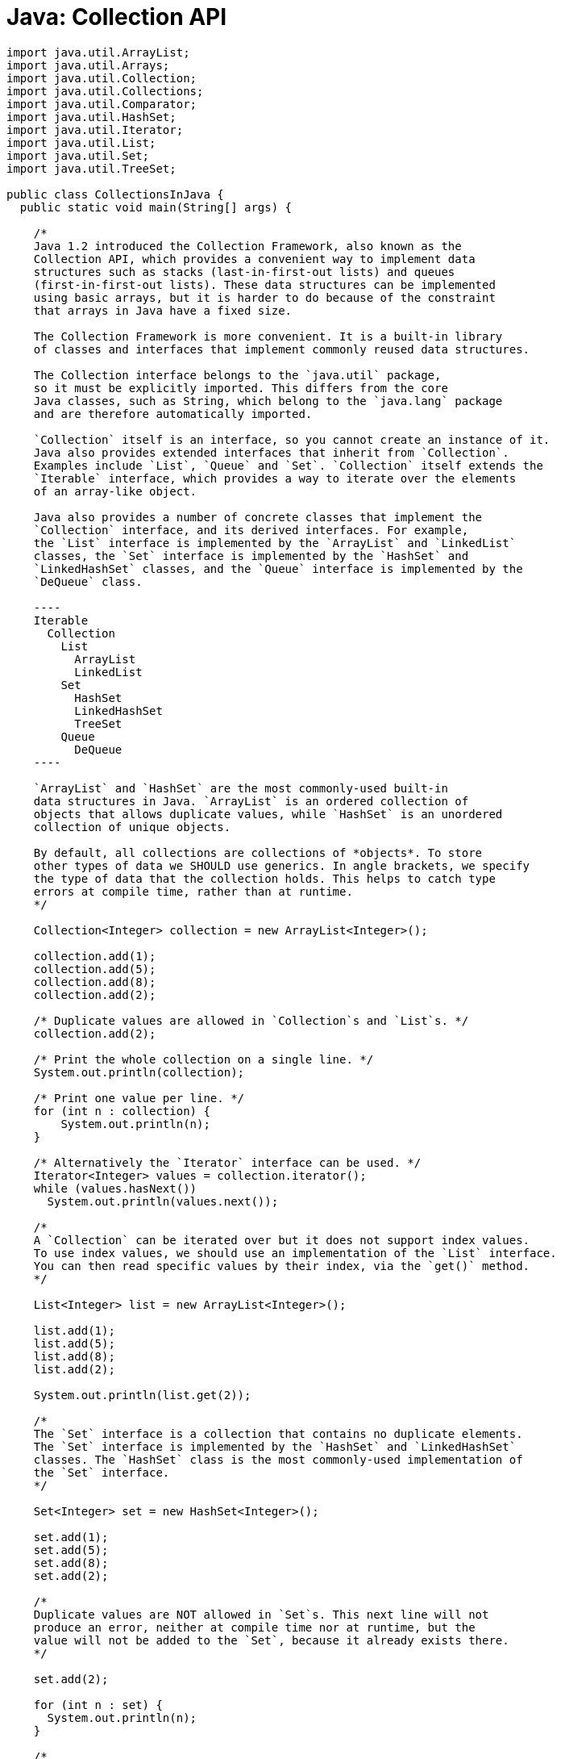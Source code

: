 = Java: Collection API

[source,java]
----
import java.util.ArrayList;
import java.util.Arrays;
import java.util.Collection;
import java.util.Collections;
import java.util.Comparator;
import java.util.HashSet;
import java.util.Iterator;
import java.util.List;
import java.util.Set;
import java.util.TreeSet;

public class CollectionsInJava {
  public static void main(String[] args) {

    /*
    Java 1.2 introduced the Collection Framework, also known as the
    Collection API, which provides a convenient way to implement data
    structures such as stacks (last-in-first-out lists) and queues
    (first-in-first-out lists). These data structures can be implemented
    using basic arrays, but it is harder to do because of the constraint
    that arrays in Java have a fixed size.

    The Collection Framework is more convenient. It is a built-in library
    of classes and interfaces that implement commonly reused data structures.

    The Collection interface belongs to the `java.util` package,
    so it must be explicitly imported. This differs from the core
    Java classes, such as String, which belong to the `java.lang` package
    and are therefore automatically imported.

    `Collection` itself is an interface, so you cannot create an instance of it.
    Java also provides extended interfaces that inherit from `Collection`.
    Examples include `List`, `Queue` and `Set`. `Collection` itself extends the
    `Iterable` interface, which provides a way to iterate over the elements
    of an array-like object.

    Java also provides a number of concrete classes that implement the
    `Collection` interface, and its derived interfaces. For example,
    the `List` interface is implemented by the `ArrayList` and `LinkedList`
    classes, the `Set` interface is implemented by the `HashSet` and
    `LinkedHashSet` classes, and the `Queue` interface is implemented by the
    `DeQueue` class.

    ----
    Iterable
      Collection
        List
          ArrayList
          LinkedList
        Set
          HashSet
          LinkedHashSet
          TreeSet
        Queue
          DeQueue
    ----

    `ArrayList` and `HashSet` are the most commonly-used built-in
    data structures in Java. `ArrayList` is an ordered collection of
    objects that allows duplicate values, while `HashSet` is an unordered
    collection of unique objects.

    By default, all collections are collections of *objects*. To store
    other types of data we SHOULD use generics. In angle brackets, we specify
    the type of data that the collection holds. This helps to catch type
    errors at compile time, rather than at runtime.
    */

    Collection<Integer> collection = new ArrayList<Integer>();

    collection.add(1);
    collection.add(5);
    collection.add(8);
    collection.add(2);

    /* Duplicate values are allowed in `Collection`s and `List`s. */
    collection.add(2);

    /* Print the whole collection on a single line. */
    System.out.println(collection);

    /* Print one value per line. */
    for (int n : collection) {
        System.out.println(n);
    }

    /* Alternatively the `Iterator` interface can be used. */
    Iterator<Integer> values = collection.iterator();
    while (values.hasNext())
      System.out.println(values.next());

    /*
    A `Collection` can be iterated over but it does not support index values.
    To use index values, we should use an implementation of the `List` interface.
    You can then read specific values by their index, via the `get()` method.
    */

    List<Integer> list = new ArrayList<Integer>();

    list.add(1);
    list.add(5);
    list.add(8);
    list.add(2);

    System.out.println(list.get(2));

    /*
    The `Set` interface is a collection that contains no duplicate elements.
    The `Set` interface is implemented by the `HashSet` and `LinkedHashSet`
    classes. The `HashSet` class is the most commonly-used implementation of
    the `Set` interface.
    */

    Set<Integer> set = new HashSet<Integer>();

    set.add(1);
    set.add(5);
    set.add(8);
    set.add(2);

    /*
    Duplicate values are NOT allowed in `Set`s. This next line will not
    produce an error, neither at compile time nor at runtime, but the
    value will not be added to the `Set`, because it already exists there.
    */

    set.add(2);

    for (int n : set) {
      System.out.println(n);
    }

    /*
    In Java, `Set`s are not ordered. To have sorted values, use `TreeSet`
    instead.
    */

    Set<Integer> treeSet = new TreeSet<Integer>();

    treeSet.add(1);
    treeSet.add(5);
    treeSet.add(8);
    treeSet.add(2);

    for (int n : treeSet) {
      System.out.println(n);
    }

    /*
    Java also provides a class called `Collections` (with an "s" on the end),
    which contains some useful static methods for working with `Collection`
    (no "s") instances. For example, the `sort()` method can be used to sort
    a List.
    */

    List<Integer> unsorted = new ArrayList<Integer>();

    unsorted.add(51);
    unsorted.add(15);
    unsorted.add(80);
    unsorted.add(23);

    Collections.sort(unsorted);

    System.out.println(unsorted); // [15, 23, 51, 80]

    /*
    You can also sort values using your own logic. In the following example,
    we sort the values by their last digit, not the whole number.

    A *comparator* (aka a comparison function) is used to compare two
    elements of a collection. The function must return 1 if we want the
    two compared values to be swapped around. This process is repeated on
    each pair of elements in the collection until the collection is sorted
    – a classic sorting algorithm.
    */

    Comparator<Integer> comparator = new Comparator<Integer>() {
      @Override
      public int compare(Integer i, Integer j) {
        if (i%10 > j%10)
          return 1;
        else
          return -1;
      }
    };

    Collections.sort(unsorted, comparator);

    System.out.println(unsorted); // [80, 51, 23, 15]

    /*
    In the following example, the students are sorted by their age.
    An anonymous class is used here to implement the `Comparator` interface.
    */

    List<Student> students = new ArrayList<>();

    students.add(new Student("Alice", 21));
    students.add(new Student("Bob", 18));
    students.add(new Student("Charlie", 19));
    students.add(new Student("David", 29));

    Collections.sort(students, new Comparator<Student>() {
      @Override
      public int compare(Student s1, Student s2) {
        if (s1.age > s2.age)
          return 1;
        else
          return -1;
      }
    });

    /*
    Since `Comparator` is a functional interface, we could simplify
    the above code further using a lambda expression. We can also
    replace the `if/else` statement with a ternary operator. You can also
    remove the types from the lambda call – so the above code can be
    condensed into a single line.
    */

    // Collections.sort(students, (s1, s2) -> return s1.age > s2.age ? 1 : -1);

    for (Student student : students) {
      System.out.println(student);
    }

    /*
    Built-in wrapper classes implement an interface called `Comparable`,
    which allows them to be compared with each other, and therefore
    sorted without needing to provide a `Comparator`.

    For custom classes, we have to define a custom `Comparator`. An alternative
    design is for the custom classes to implement the `Comparable` interface.
    This, the comparison logic moves to the classes themselves.
    The `compareTo()` method of the `Comparable` interface is used
    automatically by the `Collections.sort()` method. An example of this
    can be seen in the `Teachers` class implementation, below.
    */

    List<Teacher> teachers = new ArrayList<>();

    teachers.add(new Teacher("Mr Arnold", 51));
    teachers.add(new Teacher("Mrs Brown", 38));
    teachers.add(new Teacher("Miss Clark", 29));
    teachers.add(new Teacher("Dr Davis", 49));

    /* No comparator argument required! */
    Collections.sort(teachers);

    for (Teacher teacher : teachers) {
      System.out.println(teacher);
    }

    /*
    Different ways to iterate over arrays.
    (This also demonstrates a different way of creating Lists.)
    */

    List<Integer> nums = Arrays.asList(1, 2, 3, 4, 5);

    /* Basic for loop. */
    for (int i = 0; i < nums.size(); i++) {
      System.out.println(nums.get(i));
    }

    /* Enhanced for loop. */
    for (int n : nums) {
      System.out.println(n);
    }

    /* The foreach method (part of the List interface, introduced Java 1.8). */
    nums.forEach(n -> System.out.println(n));
  }
}

class Student {
  String name;
  int age;

  public Student(String name, int age) {
    this.name = name;
    this.age = age;
  }

  @Override
  public String toString() {
    return "Student [name=" + name + ", age=" + age + "]";
  }
}

class Teacher implements Comparable<Teacher> {
  String name;
  int age;

  public Teacher(String name, int age) {
    this.name = name;
    this.age = age;
  }

  @Override
  public String toString() {
    return "Teacher [name=" + name + ", age=" + age + "]";
  }

  @Override
  public int compareTo(Teacher that) {
    if (this.age > that.age)
      return 1;
    else
      return -1;
  }
}
----
